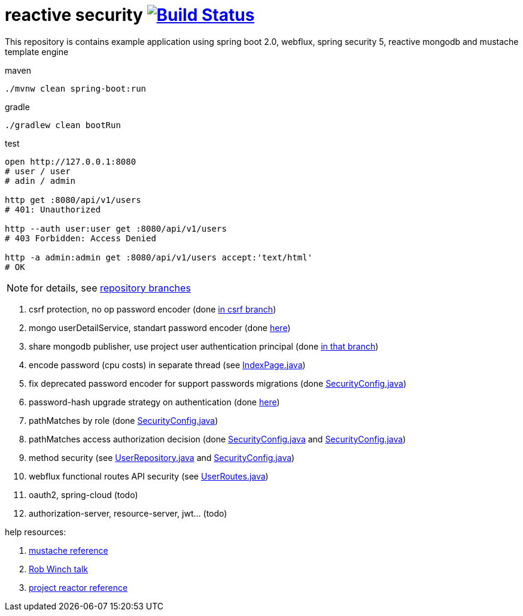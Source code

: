 = reactive security image:https://travis-ci.org/daggerok/csrf-spring-webflux-mustache.svg?branch=master["Build Status", link="https://travis-ci.org/daggerok/csrf-spring-webflux-mustache"]

This repository is contains example application using spring boot 2.0, webflux, spring security 5, reactive mongodb and mustache template engine

.maven
----
./mvnw clean spring-boot:run
----

.gradle
----
./gradlew clean bootRun
----

.test
----
open http://127.0.0.1:8080
# user / user
# adin / admin

http get :8080/api/v1/users
# 401: Unauthorized

http --auth user:user get :8080/api/v1/users
# 403 Forbidden: Access Denied

http -a admin:admin get :8080/api/v1/users accept:'text/html'
# OK
----

NOTE: for details, see link:https://github.com/daggerok/csrf-spring-webflux-mustache/branches[repository branches]

. csrf protection, no op password encoder (done link:../../blob/csrf/src/main/java/daggerok/web/SecurityConfig.java[in csrf branch])
. mongo userDetailService, standart password encoder (done link:../../tree/reactive-repository-user-details/[here])
. share mongodb publisher, use project user authentication principal (done link:../../tree/application-authentication-user/[in that branch])
. encode password (cpu costs) in separate thread (see link:https://github.com/daggerok/csrf-spring-webflux-mustache/blob/schedulers-parallel/src/main/java/daggerok/web/IndexPage.java[IndexPage.java])
. fix deprecated password encoder for support passwords migrations (done link:https://github.com/daggerok/csrf-spring-webflux-mustache/blob/delegate-password-encoder/src/main/java/daggerok/web/config/SecurityConfig.java[SecurityConfig.java])
. password-hash upgrade strategy on authentication  (done link:https://github.com/daggerok/csrf-spring-webflux-mustache/blob/password-upgrade-strategy/src/main/java/daggerok/web/config/passwordmigration/PasswordUpgradeStrategyOnAuthenticationService.java[here])
. pathMatches by role (done link:https://github.com/daggerok/csrf-spring-webflux-mustache/blob/path-matchers-role/src/main/java/daggerok/web/config/SecurityConfig.java[SecurityConfig.java])
. pathMatches access authorization decision (done link:https://github.com/daggerok/csrf-spring-webflux-mustache/blob/path-matchers-authorization-decision/src/main/java/daggerok/web/config/SecurityConfig.java[SecurityConfig.java]
  and link:https://github.com/daggerok/csrf-spring-webflux-mustache/blob/path-matchers-authorization-decision/src/main/java/daggerok/web/security/SecurityConfig.java[SecurityConfig.java])
. method security (see link:https://github.com/daggerok/csrf-spring-webflux-mustache/blob/methods-webflux-routes-security/src/main/java/daggerok/user/UserRepository.java[UserRepository.java]
  and link:https://github.com/daggerok/csrf-spring-webflux-mustache/blob/methods-webflux-routes-security/src/main/java/daggerok/web/security/SecurityConfig.java[SecurityConfig.java])
. webflux functional routes API security (see link:https://github.com/daggerok/csrf-spring-webflux-mustache/blob/methods-webflux-routes-security/src/main/java/daggerok/user/UserRoutes.java[UserRoutes.java])
. oauth2, spring-cloud (todo)
. authorization-server, resource-server, jwt... (todo)

help resources:

. link:http://mustache.github.io/mustache.5.html[mustache reference]
. link:https://www.youtube.com/watch?v=EDO1zlyFq6I[Rob Winch talk]
. link:https://projectreactor.io/docs/core/release/reference/[project reactor reference]

